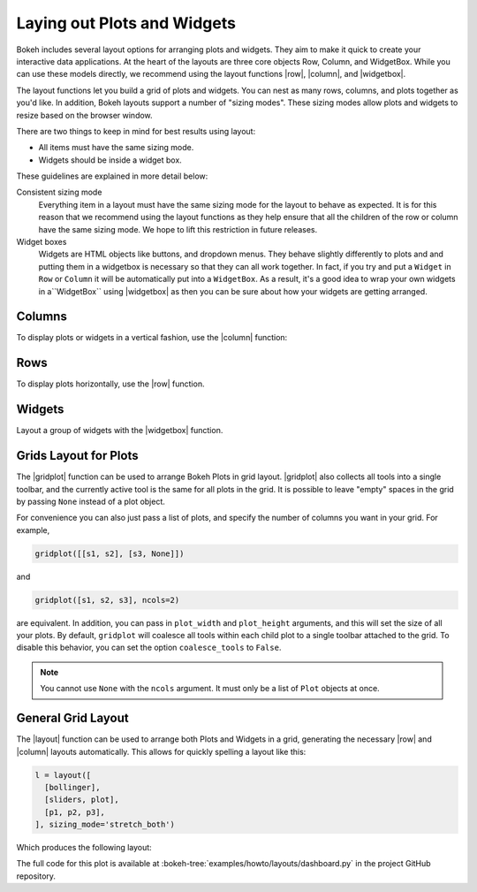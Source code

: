 .. _userguide_layout:

Laying out Plots and Widgets
============================

Bokeh includes several layout options for arranging plots and widgets. They aim
to make it quick to create your interactive data applications. At the heart of
the layouts are three core objects Row, Column, and WidgetBox. While you can
use these models directly, we recommend using the layout functions |row|,
|column|, and |widgetbox|.

The layout functions let you build a grid of plots and widgets. You can nest as
many rows, columns, and plots together as you'd like. In addition, Bokeh
layouts support a number of "sizing modes". These sizing modes allow plots and
widgets to resize based on the browser window.

There are two things to keep in mind for best results using layout:

* All items must have the same sizing mode.
* Widgets should be inside a widget box.

These guidelines are explained in more detail below:

Consistent sizing mode
    Everything item in a layout must have the same sizing mode for the layout
    to behave as expected. It is for this reason that we recommend using the
    layout functions as they help ensure that all the children of the row or
    column have the same sizing mode. We hope to lift this restriction in
    future releases.

Widget boxes
    Widgets are HTML objects like buttons, and dropdown menus. They
    behave slightly differently to plots and and putting them in a widgetbox
    is necessary so that they can all work together. In fact, if you try and
    put a ``Widget`` in ``Row`` or ``Column`` it will be automatically put
    into a ``WidgetBox``. As a result, it's a good idea to wrap your own
    widgets in a``WidgetBox`` using |widgetbox| as then you can be sure about
    how your widgets are getting arranged.

.. _userguide_layout_layout_columns:

Columns
-------

To display plots or widgets in a vertical fashion, use the |column| function:

.. bokeh-plot:: source/docs/user_guide/source_examples/layout_vertical.py
    :source-position: above

.. _userguide_layout_layout_rows:

Rows
----

To display plots horizontally, use the |row| function.

.. bokeh-plot:: source/docs/user_guide/source_examples/layout_horizontal.py
    :source-position: above

.. _userguide_layout_widgets:

Widgets
-------

Layout a group of widgets with the |widgetbox| function.

.. bokeh-plot:: source/docs/user_guide/source_examples/layout_widgets.py
    :source-position: above

.. _userguide_layout_layout_gridplot:

Grids Layout for Plots
----------------------

The |gridplot| function can be used to arrange
Bokeh Plots in grid layout. |gridplot| also collects all
tools into a single toolbar, and the currently active tool is the same
for all plots in the grid. It is possible to leave "empty" spaces in
the grid by passing ``None`` instead of a plot object.

.. bokeh-plot:: source/docs/user_guide/source_examples/layout_grid.py
    :source-position: above

For convenience you can also just pass a list of plots, and specify the
number of columns you want in your grid. For example,

.. code-block:: python

    gridplot([[s1, s2], [s3, None]])

and

.. code-block:: python

    gridplot([s1, s2, s3], ncols=2)

are equivalent. In addition, you can pass in ``plot_width`` and
``plot_height`` arguments, and this will set the size of all your plots.
By default, ``gridplot`` will coalesce all tools within each child plot
to a single toolbar attached to the grid. To disable this behavior,
you can set the option ``coalesce_tools`` to ``False``.

.. note::
    You cannot use ``None`` with the ``ncols`` argument. It must only be a list
    of ``Plot`` objects at once.

.. bokeh-plot:: source/docs/user_guide/source_examples/layout_grid_convenient.py
    :source-position: above

.. _userguide_layout_layout:

General Grid Layout
-------------------

The |layout| function can be used to arrange both Plots and Widgets in a grid,
generating the necessary |row| and |column| layouts automatically. This allows
for quickly spelling a layout like this:

.. code-block:: python

  l = layout([
    [bollinger],
    [sliders, plot],
    [p1, p2, p3],
  ], sizing_mode='stretch_both')

Which produces the following layout:

.. image:: /_images/dashboard.png
    :width: 500px
    :height: 397px

The full code for this plot is available at
:bokeh-tree:`examples/howto/layouts/dashboard.py` in the project GitHub
repository.


.. |column|    replace:: :func:`~bokeh.layouts.column`
.. |gridplot|  replace:: :func:`~bokeh.layouts.gridplot`
.. |layout|    replace:: :func:`~bokeh.layouts.layout`
.. |row|       replace:: :func:`~bokeh.layouts.row`
.. |widgetbox| replace:: :func:`~bokeh.layouts.widgetbox`
